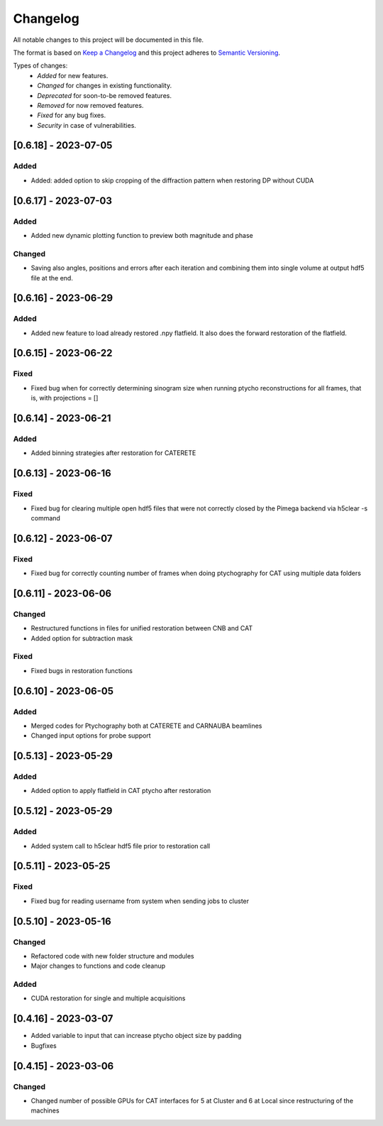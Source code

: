Changelog
=========
All notable changes to this project will be documented in this file.

The format is based on `Keep a Changelog <https://keepachangelog.com/en/1.0.0/>`_ and this project adheres to `Semantic Versioning <https://semver.org/spec/v2.0.0.html>`_.

Types of changes:
 - *Added* for new features.
 - *Changed* for changes in existing functionality.
 - *Deprecated* for soon-to-be removed features.
 - *Removed* for now removed features.
 - *Fixed* for any bug fixes.
 - *Security* in case of vulnerabilities.

[0.6.18] - 2023-07-05
--------------------

Added
~~~~~
- Added: added option to skip cropping of the diffraction pattern when restoring DP without CUDA

[0.6.17] - 2023-07-03
--------------------

Added
~~~~~
- Added new dynamic plotting function to preview both magnitude and phase

Changed
~~~~~
- Saving also angles, positions and errors after each iteration and combining them into single volume at output hdf5 file at the end. 

[0.6.16] - 2023-06-29
--------------------

Added
~~~~~
- Added new feature to load already restored .npy flatfield. It also does the forward restoration of the flatfield.

[0.6.15] - 2023-06-22
--------------------

Fixed
~~~~~
- Fixed bug when for correctly determining sinogram size when running ptycho reconstructions for all frames, that is, with projections = []

[0.6.14] - 2023-06-21
--------------------

Added
~~~~~
- Added binning strategies after restoration for CATERETE


[0.6.13] - 2023-06-16
--------------------

Fixed
~~~~~
- Fixed bug for clearing multiple open hdf5 files that were not correctly closed by the Pimega backend via h5clear -s command


[0.6.12] - 2023-06-07
--------------------

Fixed
~~~~~
- Fixed bug for correctly counting number of frames when doing ptychography for CAT using multiple data folders

[0.6.11] - 2023-06-06
--------------------

Changed
~~~~~
- Restructured functions in files for unified restoration between CNB and CAT 
- Added option for subtraction mask 

Fixed
~~~~~
- Fixed bugs in restoration functions


[0.6.10] - 2023-06-05
--------------------

Added
~~~~~
- Merged codes for Ptychography both at CATERETE and CARNAUBA beamlines
- Changed input options for probe support

[0.5.13] - 2023-05-29
--------------------

Added
~~~~~
- Added option to apply flatfield in CAT ptycho after restoration
 

[0.5.12] - 2023-05-29
--------------------

Added
~~~~~
- Added system call to h5clear hdf5 file prior to restoration call



[0.5.11] - 2023-05-25
--------------------

Fixed
~~~~~
- Fixed bug for reading username from system when sending jobs to cluster



[0.5.10] - 2023-05-16
--------------------

Changed
~~~~~
- Refactored code with new folder structure and modules
- Major changes to functions and code cleanup

Added
~~~~~
- CUDA restoration for single and multiple acquisitions



[0.4.16] - 2023-03-07
--------------------
- Added variable to input that can increase ptycho object size by padding
- Bugfixes



[0.4.15] - 2023-03-06
--------------------

Changed
~~~~~
- Changed number of possible GPUs for CAT interfaces for 5 at Cluster and 6 at Local since restructuring of the machines
